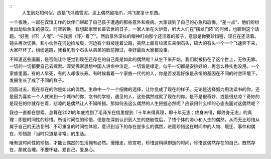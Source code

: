 .. title: 偶然的人生
.. slug: ou-ran-de-ren-sheng
.. date: 2022-02-19 00:27:44 UTC+08:00
.. tags: 
.. category: 
.. link: 
.. description: 
.. type: text

::
    人生到处知何似，应是飞鸿踏雪泥。泥上偶然留指爪，鸿飞那复计东西。

一个夜晚，一起在宾馆工作的伙伴们聊起了自己孩子遭遇的那些意外和疾病。大家谈到了自己的心急和后悔，“差一点”，他们纷纷发出劫后余生的感叹。时空转换，我想起家里长辈去世的日子，一家人坐在火炉旁，听大人们在“摆龙门阵”的时候，也聊到这个话题。“好黑（吓）人喔”、“把我黑（吓）着了”。然后意外深长的眼神盯向那个还活着的孩子，意思是你要珍惜喔，现在在还活着。镜头再次切换，和小伙伴在河边捡垃圾，河边有个斜坡连着公路，突然上面有垃圾车来倒石头，硕大的石头一个一个飞速奔下来，大家吓坏了，纷纷逃跑，我看见有个石头从弟弟的脸前擦过，幸好最后大家都没事。

不知道这些画面，是否能让你感觉到现在还存在的自己竟是如此的偶然呢？从生下来开始，我们就被扔在了这个世上，无依无靠。一切的一切都要自己去探索。深受佛家思想中国人讲命中注定，一切皆是缘定，似乎一切都是安排好的，再怎么挣扎也没用。一个家族里面，有的人早死，有的人却很长寿。有时候看着一个家族一代代的人，你是否发现好像是永恒的基因在不同的时空环境下，发展生长了成了不同的样子。

回首过去，现在存在的你是如此的偶然。生命中一个一个细微的选择，让你变成了现在的样子。无论是选择努力用功读书的你，还是因为喜欢一个人就来到一个城市的你，念书的学校，遇见的人，这些偶然成就了现在的你。是不是很奇妙，或是很悲凉？奇妙的是现在的你就存在着，悲凉的是偶然让人不知所措。那如何去这么偶然的人生把握必然呢？应该用什么样的心态去面对这偶然呢？

我也一直都在思索。总算在2021的年底找到了毛泽东在信里提到『十年未得真理，即十年无志；终身未得，即终身无志』的真理：即是时间性的珍惜。所谓时间性的珍惜，便是在深刻认识到人生的悲剧性后，了悟个体的渺小和人生的偶然，从而无比珍惜从属于自己的无法复制、不可重复的时间性体验，意识到当下的存在是多么的偶然，进而珍惜这在时间中的人物、境迁、事件和偶在，珍惜那『当时只道是寻常』的生活。

唯有这时间性的珍惜，才能让偶然的生活拥有必然。慢慢走，欣赏吧，珍惜这稍纵即逝的时间，珍惜这偶然存在的自己。既然存在，那就合理。不要怀疑。爱自己，爱身心。